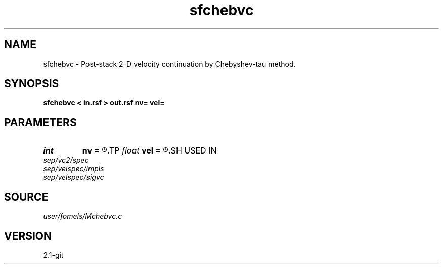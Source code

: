 .TH sfchebvc 1  "APRIL 2019" Madagascar "Madagascar Manuals"
.SH NAME
sfchebvc \- Post-stack 2-D velocity continuation by Chebyshev-tau method. 
.SH SYNOPSIS
.B sfchebvc < in.rsf > out.rsf nv= vel=
.SH PARAMETERS
.PD 0
.TP
.I int    
.B nv
.B =
.R  
.TP
.I float  
.B vel
.B =
.R  
.SH USED IN
.TP
.I sep/vc2/spec
.TP
.I sep/velspec/impls
.TP
.I sep/velspec/sigvc
.SH SOURCE
.I user/fomels/Mchebvc.c
.SH VERSION
2.1-git

